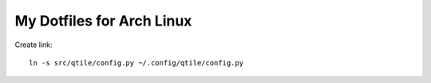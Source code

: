 ==========================
My Dotfiles for Arch Linux
==========================

Create link::

  ln -s src/qtile/config.py ~/.config/qtile/config.py

